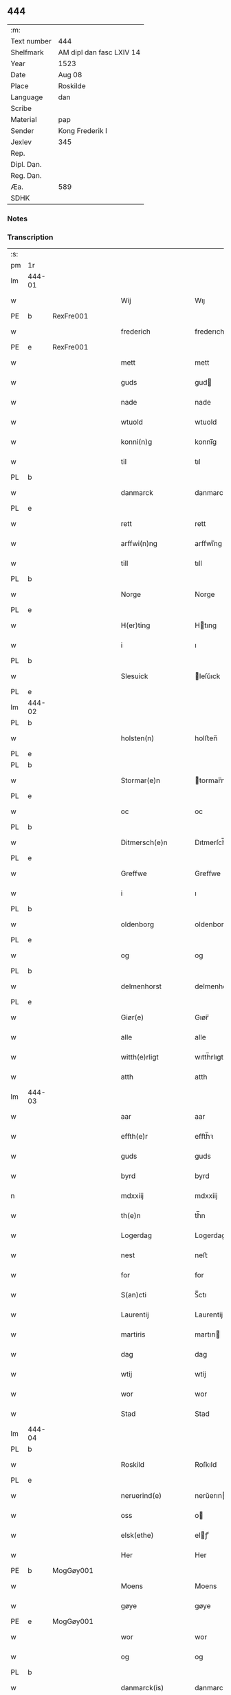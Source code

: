 ** 444
| :m:         |                          |
| Text number | 444                      |
| Shelfmark   | AM dipl dan fasc LXIV 14 |
| Year        | 1523                     |
| Date        | Aug 08                   |
| Place       | Roskilde                 |
| Language    | dan                      |
| Scribe      |                          |
| Material    | pap                      |
| Sender      | Kong Frederik I          |
| Jexlev      | 345                      |
| Rep.        |                          |
| Dipl. Dan.  |                          |
| Reg. Dan.   |                          |
| Æa.         | 589                      |
| SDHK        |                          |

*** Notes


*** Transcription
| :s: |        |   |   |   |   |                    |                 |       |   |   |                    |     |   |   |   |               |
| pm  | 1r     |   |   |   |   |                    |                 |       |   |   |                    |     |   |   |   |               |
| lm  | 444-01 |   |   |   |   |                    |                 |       |   |   |                    |     |   |   |   |               |
| w   |        |   |   |   |   | Wij                | Wıȷ             |       |   |   |                    | dan |   |   |   |        444-01 |
| PE  | b      | RexFre001  |   |   |   |                    |                 |       |   |   |                    |     |   |   |   |               |
| w   |        |   |   |   |   | frederich          | frederıch       |       |   |   |                    | dan |   |   |   |        444-01 |
| PE  | e      | RexFre001  |   |   |   |                    |                 |       |   |   |                    |     |   |   |   |               |
| w   |        |   |   |   |   | mett               | mett            |       |   |   |                    | dan |   |   |   |        444-01 |
| w   |        |   |   |   |   | guds               | gud            |       |   |   |                    | dan |   |   |   |        444-01 |
| w   |        |   |   |   |   | nade               | nade            |       |   |   |                    | dan |   |   |   |        444-01 |
| w   |        |   |   |   |   | wtuold             | wtuold          |       |   |   |                    | dan |   |   |   |        444-01 |
| w   |        |   |   |   |   | konni(n)g          | konnı̅g          |       |   |   |                    | dan |   |   |   |        444-01 |
| w   |        |   |   |   |   | til                | tıl             |       |   |   |                    | dan |   |   |   |        444-01 |
| PL  | b      |   |   |   |   |                    |                 |       |   |   |                    |     |   |   |   |               |
| w   |        |   |   |   |   | danmarck           | danmarck        |       |   |   |                    | dan |   |   |   |        444-01 |
| PL  | e      |   |   |   |   |                    |                 |       |   |   |                    |     |   |   |   |               |
| w   |        |   |   |   |   | rett               | rett            |       |   |   |                    | dan |   |   |   |        444-01 |
| w   |        |   |   |   |   | arffwi(n)ng        | arffwı̅ng        |       |   |   |                    | dan |   |   |   |        444-01 |
| w   |        |   |   |   |   | till               | tıll            |       |   |   |                    | dan |   |   |   |        444-01 |
| PL  | b      |   |   |   |   |                    |                 |       |   |   |                    |     |   |   |   |               |
| w   |        |   |   |   |   | Norge              | Norge           |       |   |   |                    | dan |   |   |   |        444-01 |
| PL  | e      |   |   |   |   |                    |                 |       |   |   |                    |     |   |   |   |               |
| w   |        |   |   |   |   | H(er)ting          | Htıng          |       |   |   |                    | dan |   |   |   |        444-01 |
| w   |        |   |   |   |   | i                  | ı               |       |   |   |                    | dan |   |   |   |        444-01 |
| PL  | b      |   |   |   |   |                    |                 |       |   |   |                    |     |   |   |   |               |
| w   |        |   |   |   |   | Slesuick           | leſŭıck        |       |   |   |                    | dan |   |   |   |        444-01 |
| PL  | e      |   |   |   |   |                    |                 |       |   |   |                    |     |   |   |   |               |
| lm  | 444-02 |   |   |   |   |                    |                 |       |   |   |                    |     |   |   |   |               |
| PL  | b      |   |   |   |   |                    |                 |       |   |   |                    |     |   |   |   |               |
| w   |        |   |   |   |   | holsten(n)         | holﬅen̅          |       |   |   |                    | dan |   |   |   |        444-02 |
| PL  | e      |   |   |   |   |                    |                 |       |   |   |                    |     |   |   |   |               |
| PL  | b      |   |   |   |   |                    |                 |       |   |   |                    |     |   |   |   |               |
| w   |        |   |   |   |   | Stormar(e)n        | tormar̅n        |       |   |   |                    | dan |   |   |   |        444-02 |
| PL  | e      |   |   |   |   |                    |                 |       |   |   |                    |     |   |   |   |               |
| w   |        |   |   |   |   | oc                 | oc              |       |   |   |                    | dan |   |   |   |        444-02 |
| PL  | b      |   |   |   |   |                    |                 |       |   |   |                    |     |   |   |   |               |
| w   |        |   |   |   |   | Ditmersch(e)n      | Dıtmerſch̅n      |       |   |   |                    | dan |   |   |   |        444-02 |
| PL  | e      |   |   |   |   |                    |                 |       |   |   |                    |     |   |   |   |               |
| w   |        |   |   |   |   | Greffwe            | Greﬀwe          |       |   |   |                    | dan |   |   |   |        444-02 |
| w   |        |   |   |   |   | i                  | ı               |       |   |   |                    | dan |   |   |   |        444-02 |
| PL  | b      |   |   |   |   |                    |                 |       |   |   |                    |     |   |   |   |               |
| w   |        |   |   |   |   | oldenborg          | oldenborg       |       |   |   |                    | dan |   |   |   |        444-02 |
| PL  | e      |   |   |   |   |                    |                 |       |   |   |                    |     |   |   |   |               |
| w   |        |   |   |   |   | og                 | og              |       |   |   |                    | dan |   |   |   |        444-02 |
| PL  | b      |   |   |   |   |                    |                 |       |   |   |                    |     |   |   |   |               |
| w   |        |   |   |   |   | delmenhorst        | delmenhorﬅ      |       |   |   |                    | dan |   |   |   |        444-02 |
| PL  | e      |   |   |   |   |                    |                 |       |   |   |                    |     |   |   |   |               |
| w   |        |   |   |   |   | Giør(e)            | Gıør̅            |       |   |   |                    | dan |   |   |   |        444-02 |
| w   |        |   |   |   |   | alle               | alle            |       |   |   |                    | dan |   |   |   |        444-02 |
| w   |        |   |   |   |   | witth(e)rligt      | wıtth̅rlıgt      |       |   |   |                    | dan |   |   |   |        444-02 |
| w   |        |   |   |   |   | atth               | atth            |       |   |   |                    | dan |   |   |   |        444-02 |
| lm  | 444-03 |   |   |   |   |                    |                 |       |   |   |                    |     |   |   |   |               |
| w   |        |   |   |   |   | aar                | aar             |       |   |   |                    | dan |   |   |   |        444-03 |
| w   |        |   |   |   |   | effth(e)r          | eﬀth̅ꝛ           |       |   |   |                    | dan |   |   |   |        444-03 |
| w   |        |   |   |   |   | guds               | guds            |       |   |   |                    | dan |   |   |   |        444-03 |
| w   |        |   |   |   |   | byrd               | byrd            |       |   |   |                    | dan |   |   |   |        444-03 |
| n   |        |   |   |   |   | mdxxiij            | mdxxiij         |       |   |   |                    | dan |   |   |   |        444-03 |
| w   |        |   |   |   |   | th(e)n             | th̅n             |       |   |   |                    | dan |   |   |   |        444-03 |
| w   |        |   |   |   |   | Logerdag           | Logerdag        |       |   |   |                    | dan |   |   |   |        444-03 |
| w   |        |   |   |   |   | nest               | neﬅ             |       |   |   |                    | dan |   |   |   |        444-03 |
| w   |        |   |   |   |   | for                | for             |       |   |   |                    | dan |   |   |   |        444-03 |
| w   |        |   |   |   |   | S(an)cti           | S̅ctı            |       |   |   |                    | lat |   |   |   |        444-03 |
| w   |        |   |   |   |   | Laurentij          | Laurentij       |       |   |   |                    | lat |   |   |   |        444-03 |
| w   |        |   |   |   |   | martiris           | martırı        |       |   |   |                    | lat |   |   |   |        444-03 |
| w   |        |   |   |   |   | dag                | dag             |       |   |   |                    | dan |   |   |   |        444-03 |
| w   |        |   |   |   |   | wtij               | wtij            |       |   |   |                    | dan |   |   |   |        444-03 |
| w   |        |   |   |   |   | wor                | wor             |       |   |   |                    | dan |   |   |   |        444-03 |
| w   |        |   |   |   |   | Stad               | Stad            |       |   |   |                    | dan |   |   |   |        444-03 |
| lm  | 444-04 |   |   |   |   |                    |                 |       |   |   |                    |     |   |   |   |               |
| PL  | b      |   |   |   |   |                    |                 |       |   |   |                    |     |   |   |   |               |
| w   |        |   |   |   |   | Roskild            | Roſkıld         |       |   |   |                    | dan |   |   |   |        444-04 |
| PL  | e      |   |   |   |   |                    |                 |       |   |   |                    |     |   |   |   |               |
| w   |        |   |   |   |   | neruerind(e)       | nerŭerın       |       |   |   |                    | dan |   |   |   |        444-04 |
| w   |        |   |   |   |   | oss                | o              |       |   |   |                    | dan |   |   |   |        444-04 |
| w   |        |   |   |   |   | elsk(ethe)         | elꝭͤ            |       |   |   |                    | dan |   |   |   |        444-04 |
| w   |        |   |   |   |   | Her                | Her             |       |   |   |                    | dan |   |   |   |        444-04 |
| PE  | b      | MogGøy001  |   |   |   |                    |                 |       |   |   |                    |     |   |   |   |               |
| w   |        |   |   |   |   | Moens              | Moens           |       |   |   |                    | dan |   |   |   |        444-04 |
| w   |        |   |   |   |   | gøye               | gøye            |       |   |   |                    | dan |   |   |   |        444-04 |
| PE  | e      | MogGøy001  |   |   |   |                    |                 |       |   |   |                    |     |   |   |   |               |
| w   |        |   |   |   |   | wor                | wor             |       |   |   |                    | dan |   |   |   |        444-04 |
| w   |        |   |   |   |   | og                 | og              |       |   |   |                    | dan |   |   |   |        444-04 |
| PL  | b      |   |   |   |   |                    |                 |       |   |   |                    |     |   |   |   |               |
| w   |        |   |   |   |   | danmarck(is)       | danmarckꝭ       |       |   |   |                    | dan |   |   |   |        444-04 |
| PL  | e      |   |   |   |   |                    |                 |       |   |   |                    |     |   |   |   |               |
| w   |        |   |   |   |   | Riig(is)           | Rııgꝭ           |       |   |   |                    | dan |   |   |   |        444-04 |
| w   |        |   |   |   |   | hoffmesth(e)r      | hoﬀmeﬅh̅ꝛ        |       |   |   |                    | dan |   |   |   |        444-04 |
| w   |        |   |   |   |   | Her                | Her             |       |   |   |                    | dan |   |   |   |        444-04 |
| PE  | b      | HenKru001  |   |   |   |                    |                 |       |   |   |                    |     |   |   |   |               |
| w   |        |   |   |   |   | hen¦rich           | hen¦rıch        |       |   |   |                    | dan |   |   |   | 444-04—444-05 |
| w   |        |   |   |   |   | krvmedicke         | krvmedıcke      |       |   |   |                    | dan |   |   |   |        444-05 |
| PE  | e      | HenKru001  |   |   |   |                    |                 |       |   |   |                    |     |   |   |   |               |
| w   |        |   |   |   |   | ridder(e)          | ridder̅          |       |   |   |                    | dan |   |   |   |        444-05 |
| w   |        |   |   |   |   | oc                 | oc              |       |   |   |                    | dan |   |   |   |        444-05 |
| PE  | b      | OluMel001  |   |   |   |                    |                 |       |   |   |                    |     |   |   |   |               |
| w   |        |   |   |   |   | oluff              | oluﬀ            |       |   |   |                    | dan |   |   |   |        444-05 |
| w   |        |   |   |   |   | mels(øn)           | mel            |       |   |   |                    | dan |   |   |   |        444-05 |
| PE  | e      | OluMel001  |   |   |   |                    |                 |       |   |   |                    |     |   |   |   |               |
| w   |        |   |   |   |   | wor(e)             | wor̅             |       |   |   |                    | dan |   |   |   |        444-05 |
| w   |        |   |   |   |   | mend               | mend            |       |   |   |                    | dan |   |   |   |        444-05 |
| w   |        |   |   |   |   | oc                 | oc              |       |   |   |                    | dan |   |   |   |        444-05 |
| w   |        |   |   |   |   | Raad               | Raad            |       |   |   |                    | dan |   |   |   |        444-05 |
| w   |        |   |   |   |   | wor                | wor             |       |   |   |                    | dan |   |   |   |        444-05 |
| w   |        |   |   |   |   | skickett           | ſkıckett        |       |   |   |                    | dan |   |   |   |        444-05 |
| w   |        |   |   |   |   | oss                | o              |       |   |   |                    | dan |   |   |   |        444-05 |
| w   |        |   |   |   |   | elsk(ethe)         | elꝭͤ            |       |   |   |                    | dan |   |   |   |        444-05 |
| PE  | b      | TønTøn001  |   |   |   |                    |                 |       |   |   |                    |     |   |   |   |               |
| w   |        |   |   |   |   | Tønne              | Tønne           |       |   |   |                    | dan |   |   |   |        444-05 |
| w   |        |   |   |   |   | tønss(øn)          | tønſ           |       |   |   |                    | dan |   |   |   |        444-05 |
| PE  | e      | TønTøn001  |   |   |   |                    |                 |       |   |   |                    |     |   |   |   |               |
| lm  | 444-06 |   |   |   |   |                    |                 |       |   |   |                    |     |   |   |   |               |
| w   |        |   |   |   |   | wor                | wor             |       |   |   |                    | dan |   |   |   |        444-06 |
| w   |        |   |   |   |   | mand               | mand            |       |   |   |                    | dan |   |   |   |        444-06 |
| w   |        |   |   |   |   | oc                 | oc              |       |   |   |                    | dan |   |   |   |        444-06 |
| w   |        |   |   |   |   | tiener             | tıener          |       |   |   |                    | dan |   |   |   |        444-06 |
| w   |        |   |   |   |   | paa                | paa             |       |   |   |                    | dan |   |   |   |        444-06 |
| w   |        |   |   |   |   | th(e)n             | th̅n             |       |   |   |                    | dan |   |   |   |        444-06 |
| w   |        |   |   |   |   | ene                | ene             |       |   |   |                    | dan |   |   |   |        444-06 |
| w   |        |   |   |   |   | oc                 | oc              |       |   |   |                    | dan |   |   |   |        444-06 |
| w   |        |   |   |   |   | haffde             | haﬀde           |       |   |   |                    | dan |   |   |   |        444-06 |
| w   |        |   |   |   |   | i                  | ı               |       |   |   |                    | dan |   |   |   |        444-06 |
| w   |        |   |   |   |   | retthe             | retthe          |       |   |   |                    | dan |   |   |   |        444-06 |
| w   |        |   |   |   |   | steffnd            | ſteffnd         |       |   |   |                    | dan |   |   |   |        444-06 |
| PE  | b      | HanOls003  |   |   |   |                    |                 |       |   |   |                    |     |   |   |   |               |
| w   |        |   |   |   |   | Hans               | Han            |       |   |   |                    | dan |   |   |   |        444-06 |
| w   |        |   |   |   |   | ols(øn)            | ol             |       |   |   |                    | dan |   |   |   |        444-06 |
| PE  | e      | HanOls003  |   |   |   |                    |                 |       |   |   |                    |     |   |   |   |               |
| w   |        |   |   |   |   | wor                | wor             |       |   |   |                    | dan |   |   |   |        444-06 |
| w   |        |   |   |   |   | oc                 | oc              |       |   |   |                    | dan |   |   |   |        444-06 |
| w   |        |   |   |   |   | kronens            | kronen         |       |   |   |                    | dan |   |   |   |        444-06 |
| w   |        |   |   |   |   | bvnde              | bvnde           |       |   |   |                    | dan |   |   |   |        444-06 |
| lm  | 444-07 |   |   |   |   |                    |                 |       |   |   |                    |     |   |   |   |               |
| w   |        |   |   |   |   | i                  | i               |       |   |   |                    | dan |   |   |   |        444-07 |
| w   |        |   |   |   |   | lyndhe             | lyndhe          |       |   |   |                    | dan |   |   |   |        444-07 |
| w   |        |   |   |   |   | paa                | paa             |       |   |   |                    | dan |   |   |   |        444-07 |
| w   |        |   |   |   |   | then(n)            | then̅            |       |   |   |                    | dan |   |   |   |        444-07 |
| w   |        |   |   |   |   | andh(e)n           | andh̅n           |       |   |   |                    | dan |   |   |   |        444-07 |
| w   |        |   |   |   |   | sidhe              | ſıdhe           |       |   |   |                    | dan |   |   |   |        444-07 |
| w   |        |   |   |   |   | for                | for             |       |   |   |                    | dan |   |   |   |        444-07 |
| w   |        |   |   |   |   | et                 | et              |       |   |   |                    | dan |   |   |   |        444-07 |
| w   |        |   |   |   |   | ⸠stycke⸡           | ⸠ſtycke⸡        |       |   |   |                    | dan |   |   |   |        444-07 |
| w   |        |   |   |   |   | ⸌fierding⸍         | ⸌fıerding⸍      |       |   |   |                    | dan |   |   |   |        444-07 |
| w   |        |   |   |   |   | iord               | ıord            |       |   |   |                    | dan |   |   |   |        444-07 |
| w   |        |   |   |   |   | paa                | paa             |       |   |   |                    | dan |   |   |   |        444-07 |
| w   |        |   |   |   |   | lynde              | lynde           |       |   |   |                    | dan |   |   |   |        444-07 |
| w   |        |   |   |   |   | marck              | marck           |       |   |   |                    | dan |   |   |   |        444-07 |
| w   |        |   |   |   |   | som                | ſo             |       |   |   |                    | dan |   |   |   |        444-07 |
| w   |        |   |   |   |   | for(nefnde)        | forᷠͤ             |       |   |   |                    | dan |   |   |   |        444-07 |
| PE  | b      | HanOls003  |   |   |   |                    |                 |       |   |   |                    |     |   |   |   |               |
| w   |        |   |   |   |   | hans               | hans            |       |   |   |                    | dan |   |   |   |        444-07 |
| w   |        |   |   |   |   | ols(øn)            | ol             |       |   |   |                    | dan |   |   |   |        444-07 |
| PE  | e      | HanOls003  |   |   |   |                    |                 |       |   |   |                    |     |   |   |   |               |
| w   |        |   |   |   |   | sagde              | ſagde           |       |   |   |                    | dan |   |   |   |        444-07 |
| w   |        |   |   |   |   | at                 | at              |       |   |   |                    | dan |   |   |   |        444-07 |
| lm  | 444-08 |   |   |   |   |                    |                 |       |   |   |                    |     |   |   |   |               |
| w   |        |   |   |   |   | neffni(n)ghe       | neffnı̅ghe       |       |   |   |                    | dan |   |   |   |        444-08 |
| w   |        |   |   |   |   | i                  | ı               |       |   |   |                    | dan |   |   |   |        444-08 |
| PL  | b      |   |   |   |   |                    |                 |       |   |   |                    |     |   |   |   |               |
| w   |        |   |   |   |   | faxe               | faxe            |       |   |   |                    | dan |   |   |   |        444-08 |
| w   |        |   |   |   |   | h(er)ret           | hret           |       |   |   |                    | dan |   |   |   |        444-08 |
| PL  | e      |   |   |   |   |                    |                 |       |   |   |                    |     |   |   |   |               |
| w   |        |   |   |   |   | haffde             | haﬀde           |       |   |   |                    | dan |   |   |   |        444-08 |
| w   |        |   |   |   |   | hanno(m)           | hanno̅           |       |   |   |                    | dan |   |   |   |        444-08 |
| w   |        |   |   |   |   | tiilfvndet         | tıılfvndet      |       |   |   |                    | dan |   |   |   |        444-08 |
| w   |        |   |   |   |   | haffde             | haﬀde           |       |   |   |                    | dan |   |   |   |        444-08 |
| w   |        |   |   |   |   | for                | for             |       |   |   |                    | dan |   |   |   |        444-08 |
| w   |        |   |   |   |   | th(e)n             | th̅n             |       |   |   |                    | dan |   |   |   |        444-08 |
| w   |        |   |   |   |   | brøst              | brøﬅ            |       |   |   |                    | dan |   |   |   |        444-08 |
| w   |        |   |   |   |   | hand               | hand            |       |   |   |                    | dan |   |   |   |        444-08 |
| w   |        |   |   |   |   | sagde              | ſagde           |       |   |   |                    | dan |   |   |   |        444-08 |
| w   |        |   |   |   |   | seg                | ſeg             |       |   |   |                    | dan |   |   |   |        444-08 |
| w   |        |   |   |   |   | att                | att             |       |   |   |                    | dan |   |   |   |        444-08 |
| w   |        |   |   |   |   | haffue             | haffŭe          |       |   |   |                    | dan |   |   |   |        444-08 |
| lm  | 444-09 |   |   |   |   |                    |                 |       |   |   |                    |     |   |   |   |               |
| w   |        |   |   |   |   | i                  | ı               |       |   |   |                    | dan |   |   |   |        444-09 |
| w   |        |   |   |   |   | sit                | ſıt             |       |   |   |                    | dan |   |   |   |        444-09 |
| w   |        |   |   |   |   | rett               | rett            |       |   |   |                    | dan |   |   |   |        444-09 |
| w   |        |   |   |   |   | mollss             | moll           |       |   |   |                    | dan |   |   |   |        444-09 |
| w   |        |   |   |   |   | iord               | ıord            |       |   |   |                    | dan |   |   |   |        444-09 |
| w   |        |   |   |   |   | paa                | paa             |       |   |   |                    | dan |   |   |   |        444-09 |
| w   |        |   |   |   |   | for(nefnde)        | forᷠͤ             |       |   |   |                    | dan |   |   |   |        444-09 |
| w   |        |   |   |   |   | linde              | linde           |       |   |   |                    | dan |   |   |   |        444-09 |
| w   |        |   |   |   |   | marck              | marck           |       |   |   |                    | dan |   |   |   |        444-09 |
| w   |        |   |   |   |   | som                | ſo             |       |   |   |                    | dan |   |   |   |        444-09 |
| w   |        |   |   |   |   | hand               | hand            |       |   |   |                    | dan |   |   |   |        444-09 |
| w   |        |   |   |   |   | for                | for             |       |   |   |                    | dan |   |   |   |        444-09 |
| w   |        |   |   |   |   | oss                | o              |       |   |   |                    | dan |   |   |   |        444-09 |
| w   |        |   |   |   |   | beuist             | beŭiﬅ           |       |   |   |                    | dan |   |   |   |        444-09 |
| w   |        |   |   |   |   | mett               | mett            |       |   |   |                    | dan |   |   |   |        444-09 |
| w   |        |   |   |   |   | et                 | et              |       |   |   |                    | dan |   |   |   |        444-09 |
| w   |        |   |   |   |   | opett              | opett           |       |   |   |                    | dan |   |   |   |        444-09 |
| w   |        |   |   |   |   | bezeglett          | bezeglett       |       |   |   |                    | dan |   |   |   |        444-09 |
| w   |        |   |   |   |   | ting(is)¦winne     | tingꝭ¦winne     |       |   |   |                    | dan |   |   |   | 444-09—444-10 |
| w   |        |   |   |   |   | aff                | aﬀ              |       |   |   |                    | dan |   |   |   |        444-10 |
| PL  | b      |   |   |   |   |                    |                 |       |   |   |                    |     |   |   |   |               |
| w   |        |   |   |   |   | faxe               | faxe            |       |   |   |                    | dan |   |   |   |        444-10 |
| PL  | e      |   |   |   |   |                    |                 |       |   |   |                    |     |   |   |   |               |
| w   |        |   |   |   |   | herr(is) ting      | herrꝭ ting      |       |   |   |                    | dan |   |   |   |        444-10 |
| w   |        |   |   |   |   | Th(e)r             | Th̅ꝛ             |       |   |   |                    | dan |   |   |   |        444-10 |
| w   |        |   |   |   |   | tiil               | tiil            |       |   |   |                    | dan |   |   |   |        444-10 |
| w   |        |   |   |   |   | swarede            | ſwarede         |       |   |   |                    | dan |   |   |   |        444-10 |
| w   |        |   |   |   |   | for(nefnde)        | forᷠͤ             |       |   |   |                    | dan |   |   |   |        444-10 |
| PE  | b      | TønTøn001  |   |   |   |                    |                 |       |   |   |                    |     |   |   |   |               |
| w   |        |   |   |   |   | Tonne              | Tonne           |       |   |   |                    | dan |   |   |   |        444-10 |
| PE  | e      | TønTøn001  |   |   |   |                    |                 |       |   |   |                    |     |   |   |   |               |
| w   |        |   |   |   |   | sagde              | ſagde           |       |   |   |                    | dan |   |   |   |        444-10 |
| w   |        |   |   |   |   | oc                 | oc              |       |   |   |                    | dan |   |   |   |        444-10 |
| w   |        |   |   |   |   | bevisthe           | bevıﬅhe         |       |   |   |                    | dan |   |   |   |        444-10 |
| w   |        |   |   |   |   | met                | met             |       |   |   |                    | dan |   |   |   |        444-10 |
| w   |        |   |   |   |   | leffuend(e)        | leﬀuen         |       |   |   |                    | dan |   |   |   |        444-10 |
| lm  | 444-11 |   |   |   |   |                    |                 |       |   |   |                    |     |   |   |   |               |
| w   |        |   |   |   |   | mantz              | mantz           |       |   |   |                    | dan |   |   |   |        444-11 |
| w   |        |   |   |   |   | røst               | røﬅ             |       |   |   |                    | dan |   |   |   |        444-11 |
| w   |        |   |   |   |   | att                | att             |       |   |   |                    | dan |   |   |   |        444-11 |
| w   |        |   |   |   |   | sam(m)e            | ſam̅e            |       |   |   |                    | dan |   |   |   |        444-11 |
| w   |        |   |   |   |   | iord               | ıord            |       |   |   |                    | dan |   |   |   |        444-11 |
| w   |        |   |   |   |   | haffde             | haﬀde           |       |   |   |                    | dan |   |   |   |        444-11 |
| w   |        |   |   |   |   | wær(e)t            | wær̅t            |       |   |   |                    | dan |   |   |   |        444-11 |
| w   |        |   |   |   |   | tiill              | tııll           |       |   |   |                    | dan |   |   |   |        444-11 |
| w   |        |   |   |   |   | Sancte             | Sancte          |       |   |   |                    | dan |   |   |   |        444-11 |
| w   |        |   |   |   |   | klar(e)            | klar̅            |       |   |   |                    | dan |   |   |   |        444-11 |
| w   |        |   |   |   |   | klost(e)r          | kloﬅ̅ꝛ           |       |   |   |                    | dan |   |   |   |        444-11 |
| w   |        |   |   |   |   | i                  | ı               |       |   |   |                    | dan |   |   |   |        444-11 |
| PL  | b      |   |   |   |   |                    |                 |       |   |   |                    |     |   |   |   |               |
| w   |        |   |   |   |   | Roskild            | Roſkıld         |       |   |   |                    | dan |   |   |   |        444-11 |
| PL  | e      |   |   |   |   |                    |                 |       |   |   |                    |     |   |   |   |               |
| w   |        |   |   |   |   | !wilsket¡          | !wilſket¡       |       |   |   |                    | dan |   |   |   |        444-11 |
| w   |        |   |   |   |   | oc                 | oc              |       |   |   |                    | dan |   |   |   |        444-11 |
| w   |        |   |   |   |   | wkerd              | wkerd           |       |   |   |                    | dan |   |   |   |        444-11 |
| lm  | 444-12 |   |   |   |   |                    |                 |       |   |   |                    |     |   |   |   |               |
| w   |        |   |   |   |   | saa                | ſaa             |       |   |   |                    | dan |   |   |   |        444-12 |
| w   |        |   |   |   |   | lenghe             | lenghe          |       |   |   |                    | dan |   |   |   |        444-12 |
| w   |        |   |   |   |   | noger              | noger           |       |   |   |                    | dan |   |   |   |        444-12 |
| w   |        |   |   |   |   | man(n)d            | man̅d            |       |   |   |                    | dan |   |   |   |        444-12 |
| w   |        |   |   |   |   | lengst             | lengﬅ           |       |   |   |                    | dan |   |   |   |        444-12 |
| w   |        |   |   |   |   | mynd(e)            | myn            |       |   |   |                    | dan |   |   |   |        444-12 |
| w   |        |   |   |   |   | kunde              | kŭnde           |       |   |   |                    | dan |   |   |   |        444-12 |
| w   |        |   |   |   |   | oc                 | oc              |       |   |   |                    | dan |   |   |   |        444-12 |
| w   |        |   |   |   |   | forst              | forﬅ            |       |   |   |                    | dan |   |   |   |        444-12 |
| w   |        |   |   |   |   | for(e)             | for̅             |       |   |   |                    | dan |   |   |   |        444-12 |
| w   |        |   |   |   |   | oss                | o              |       |   |   |                    | dan |   |   |   |        444-12 |
| w   |        |   |   |   |   | i                  | ı               |       |   |   |                    | dan |   |   |   |        444-12 |
| w   |        |   |   |   |   | rette              | rette           |       |   |   |                    | dan |   |   |   |        444-12 |
| w   |        |   |   |   |   | lagdhe             | lagdhe          |       |   |   |                    | dan |   |   |   |        444-12 |
| w   |        |   |   |   |   | ett                | ett             |       |   |   |                    | dan |   |   |   |        444-12 |
| w   |        |   |   |   |   | offuett            | oﬀŭett          |       |   |   |                    | dan |   |   |   |        444-12 |
| w   |        |   |   |   |   | ⸠be⸠               | ⸠be⸠            |       |   |   |                    | dan |   |   |   |        444-12 |
| lm  | 444-13 |   |   |   |   |                    |                 |       |   |   |                    |     |   |   |   |               |
| w   |        |   |   |   |   | bezeglet           | bezeglet        |       |   |   |                    | dan |   |   |   |        444-13 |
| w   |        |   |   |   |   | pergmantzbreff     | pergmantzbreﬀ   |       |   |   |                    | dan |   |   |   |        444-13 |
| w   |        |   |   |   |   | lyde(n)d(e)        | lyde̅           |       |   |   |                    | dan |   |   |   |        444-13 |
| w   |        |   |   |   |   | at                 | at              |       |   |   |                    | dan |   |   |   |        444-13 |
| w   |        |   |   |   |   | en                 | e              |       |   |   |                    | dan |   |   |   |        444-13 |
| w   |        |   |   |   |   | riddermantzman(n)d | riddermantzman̅d |       |   |   |                    | dan |   |   |   |        444-13 |
| w   |        |   |   |   |   | hed                | hed             |       |   |   |                    | dan |   |   |   |        444-13 |
| PE  | b      | PedOlu001  |   |   |   |                    |                 |       |   |   |                    |     |   |   |   |               |
| w   |        |   |   |   |   | Per                | Per             |       |   |   |                    | dan |   |   |   |        444-13 |
| w   |        |   |   |   |   | ols(øn)            | ol             |       |   |   |                    | dan |   |   |   |        444-13 |
| PE  | e      | PedOlu001  |   |   |   |                    |                 |       |   |   |                    |     |   |   |   |               |
| w   |        |   |   |   |   | i                  | ı               |       |   |   |                    | dan |   |   |   |        444-13 |
| PL  | b      |   |   |   |   |                    |                 |       |   |   |                    |     |   |   |   |               |
| w   |        |   |   |   |   | kalriis gord       | kalrii gord    |       |   |   |                    | dan |   |   |   |        444-13 |
| PL  | e      |   |   |   |   |                    |                 |       |   |   |                    |     |   |   |   |               |
| w   |        |   |   |   |   | haffde             | haﬀde           |       |   |   |                    | dan |   |   |   |        444-13 |
| lm  | 444-14 |   |   |   |   |                    |                 |       |   |   |                    |     |   |   |   |               |
| w   |        |   |   |   |   | giffuett           | giﬀuett         |       |   |   |                    | dan |   |   |   |        444-14 |
| w   |        |   |   |   |   | sam(m)e            | sam̅e            |       |   |   |                    | dan |   |   |   |        444-14 |
| w   |        |   |   |   |   | ⸠stycke⸡           | ⸠ﬅycke⸡         |       |   |   |                    | dan |   |   |   |        444-14 |
| w   |        |   |   |   |   | ⸌fierding⸍         | ⸌fıerding⸍      |       |   |   |                    | dan |   |   |   |        444-14 |
| w   |        |   |   |   |   | iord               | ıord            |       |   |   |                    | dan |   |   |   |        444-14 |
| w   |        |   |   |   |   | tiill              | tııll           |       |   |   |                    | dan |   |   |   |        444-14 |
| w   |        |   |   |   |   | for(nefnde)        | forᷠͤ             |       |   |   |                    | dan |   |   |   |        444-14 |
| w   |        |   |   |   |   | S(an)cte           | S̅cte            |       |   |   |                    | dan |   |   |   |        444-14 |
| w   |        |   |   |   |   | klar(e)            | klar̅            |       |   |   |                    | dan |   |   |   |        444-14 |
| w   |        |   |   |   |   | kloster            | kloﬅer          |       |   |   |                    | dan |   |   |   |        444-14 |
| w   |        |   |   |   |   | i                  | ı               |       |   |   |                    | dan |   |   |   |        444-14 |
| w   |        |   |   |   |   | Roskild            | Roıld          |       |   |   |                    | dan |   |   |   |        444-14 |
| w   |        |   |   |   |   | for                | for             |       |   |   |                    | dan |   |   |   |        444-14 |
| w   |        |   |   |   |   | sine               | ſıne            |       |   |   |                    | dan |   |   |   |        444-14 |
| w   |        |   |   |   |   | oc                 | oc              |       |   |   |                    | dan |   |   |   |        444-14 |
| w   |        |   |   |   |   | sine               | ſıne            |       |   |   |                    | dan |   |   |   |        444-14 |
| w   |        |   |   |   |   | forelders          | forelder       |       |   |   |                    | dan |   |   |   |        444-14 |
| w   |        |   |   |   |   | sielle             | ſielle          |       |   |   |                    | dan |   |   |   |        444-14 |
| w   |        |   |   |   |   | Oc                 | Oc              |       |   |   |                    | dan |   |   |   |        444-14 |
| w   |        |   |   |   |   | berette            | beꝛette         |       |   |   |                    | dan |   |   |   |        444-14 |
| lm  | 444-15 |   |   |   |   |                    |                 |       |   |   |                    |     |   |   |   |               |
| w   |        |   |   |   |   | for(nefnde)        | forᷠͤ             |       |   |   |                    | dan |   |   |   |        444-15 |
| PE  | b      | TønTøn001  |   |   |   |                    |                 |       |   |   |                    |     |   |   |   |               |
| w   |        |   |   |   |   | Tønne              | Tønne           |       |   |   |                    | dan |   |   |   |        444-15 |
| w   |        |   |   |   |   | Tønness(øn)        | Tønneſ         |       |   |   |                    | dan |   |   |   |        444-15 |
| PE  | e      | TønTøn001  |   |   |   |                    |                 |       |   |   |                    |     |   |   |   |               |
| w   |        |   |   |   |   | ad                 | ad              |       |   |   |                    | dan |   |   |   |        444-15 |
| w   |        |   |   |   |   | sa(m)me            | ſa̅me            |       |   |   |                    | dan |   |   |   |        444-15 |
| w   |        |   |   |   |   | neffninge          | neﬀninge        |       |   |   |                    | dan |   |   |   |        444-15 |
| w   |        |   |   |   |   | haffde             | haﬀde           |       |   |   |                    | dan |   |   |   |        444-15 |
| w   |        |   |   |   |   | fvnnet             | fvnnet          |       |   |   |                    | dan |   |   |   |        444-15 |
| w   |        |   |   |   |   | for(nefnde)        | forᷠͤ             |       |   |   |                    | dan |   |   |   |        444-15 |
| w   |        |   |   |   |   | iord               | ıord            |       |   |   |                    | dan |   |   |   |        444-15 |
| w   |        |   |   |   |   | tiill              | tiill           |       |   |   |                    | dan |   |   |   |        444-15 |
| PE  | b      | HanOls003  |   |   |   |                    |                 |       |   |   |                    |     |   |   |   |               |
| w   |        |   |   |   |   | hans               | hans            |       |   |   |                    | dan |   |   |   |        444-15 |
| w   |        |   |   |   |   | olsens             | olſens          |       |   |   |                    | dan |   |   |   |        444-15 |
| PE  | e      | HanOls003  |   |   |   |                    |                 |       |   |   |                    |     |   |   |   |               |
| w   |        |   |   |   |   | gord               | gord            |       |   |   |                    | dan |   |   |   |        444-15 |
| w   |        |   |   |   |   | for                | for             |       |   |   |                    | dan |   |   |   |        444-15 |
| w   |        |   |   |   |   | hog¦borne          | hog¦borne       |       |   |   |                    | dan |   |   |   | 444-15—444-16 |
| w   |        |   |   |   |   | fyrst(is)          | fyrﬅꝭ           |       |   |   |                    | dan |   |   |   |        444-16 |
| w   |        |   |   |   |   | konni(n)g          | konnı̅g          |       |   |   |                    | dan |   |   |   |        444-16 |
| PE  | b      | RexChr001  |   |   |   |                    |                 |       |   |   |                    |     |   |   |   |               |
| w   |        |   |   |   |   | Chriistierns       | Chrııﬅıern     |       |   |   |                    | dan |   |   |   |        444-16 |
| PE  | e      | RexChr001  |   |   |   |                    |                 |       |   |   |                    |     |   |   |   |               |
| w   |        |   |   |   |   | friicth            | friicth         |       |   |   |                    | dan |   |   |   |        444-16 |
| w   |        |   |   |   |   | oc                 | oc              |       |   |   |                    | dan |   |   |   |        444-16 |
| w   |        |   |   |   |   | far(e)             | far̅             |       |   |   |                    | dan |   |   |   |        444-16 |
| w   |        |   |   |   |   | skyld              | ſkyld           |       |   |   |                    | dan |   |   |   |        444-16 |
| w   |        |   |   |   |   | som                | ſo             |       |   |   |                    | dan |   |   |   |        444-16 |
| w   |        |   |   |   |   | samme              | ſamme           |       |   |   |                    | dan |   |   |   |        444-16 |
| w   |        |   |   |   |   | neffnige           | neffnige        |       |   |   |                    | dan |   |   |   |        444-16 |
| w   |        |   |   |   |   | sa(m)me            | ſa̅me            |       |   |   |                    | dan |   |   |   |        444-16 |
| w   |        |   |   |   |   | tiid               | tiid            |       |   |   |                    | dan |   |   |   |        444-16 |
| w   |        |   |   |   |   | for                | for             |       |   |   |                    | dan |   |   |   |        444-16 |
| w   |        |   |   |   |   | oss                | o              |       |   |   |                    | dan |   |   |   |        444-16 |
| w   |        |   |   |   |   | tiill              | tııll           |       |   |   |                    | dan |   |   |   |        444-16 |
| lm  | 444-17 |   |   |   |   |                    |                 |       |   |   |                    |     |   |   |   |               |
| w   |        |   |   |   |   | stode              | ﬅode            |       |   |   |                    | dan |   |   |   |        444-17 |
| w   |        |   |   |   |   | (et) c(etera)      | ⁊cᷓ              |       |   |   |                    | lat |   |   |   |        444-17 |
| w   |        |   |   |   |   | Mett               | Mett            |       |   |   |                    | dan |   |   |   |        444-17 |
| w   |        |   |   |   |   | fler(e)            | fler̅            |       |   |   |                    | dan |   |   |   |        444-17 |
| w   |        |   |   |   |   | ord                | ord             |       |   |   |                    | dan |   |   |   |        444-17 |
| w   |        |   |   |   |   | som                | ſo             |       |   |   |                    | dan |   |   |   |        444-17 |
| w   |        |   |   |   |   | th(e)r             | th̅ꝛ             |       |   |   |                    | dan |   |   |   |        444-17 |
| w   |        |   |   |   |   | om                 | o              |       |   |   |                    | dan |   |   |   |        444-17 |
| w   |        |   |   |   |   | paa                | paa             |       |   |   |                    | dan |   |   |   |        444-17 |
| w   |        |   |   |   |   | sam(m)e            | ſam̅e            |       |   |   |                    | dan |   |   |   |        444-17 |
| w   |        |   |   |   |   | tiid               | tııd            |       |   |   |                    | dan |   |   |   |        444-17 |
| w   |        |   |   |   |   | paa                | paa             |       |   |   |                    | dan |   |   |   |        444-17 |
| w   |        |   |   |   |   | bode               | bode            |       |   |   |                    | dan |   |   |   |        444-17 |
| w   |        |   |   |   |   | siidh(e)r          | ſiidh̅ꝛ          |       |   |   |                    | dan |   |   |   |        444-17 |
| w   |        |   |   |   |   | emellom            | emello         |       |   |   |                    | dan |   |   |   |        444-17 |
| w   |        |   |   |   |   | løbe               | løbe            |       |   |   |                    | dan |   |   |   |        444-17 |
| w   |        |   |   |   |   | Tha                | Tha             |       |   |   |                    | dan |   |   |   |        444-17 |
| w   |        |   |   |   |   | effth(e)r          | eﬀth̅ꝛ           |       |   |   |                    | dan |   |   |   |        444-17 |
| lm  | 444-18 |   |   |   |   |                    |                 |       |   |   |                    |     |   |   |   |               |
| w   |        |   |   |   |   | tiiltall           | tııltall        |       |   |   |                    | dan |   |   |   |        444-18 |
| w   |        |   |   |   |   | genswar            | genſwar         |       |   |   |                    | dan |   |   |   |        444-18 |
| w   |        |   |   |   |   | breffue            | breﬀŭe          |       |   |   |                    | dan |   |   |   |        444-18 |
| w   |        |   |   |   |   | beuiseni(n)g       | beuiſenı̅g       |       |   |   |                    | dan |   |   |   |        444-18 |
| w   |        |   |   |   |   | oc                 | oc              |       |   |   |                    | dan |   |   |   |        444-18 |
| w   |        |   |   |   |   | leffuende          | leffuende       |       |   |   |                    | dan |   |   |   |        444-18 |
| w   |        |   |   |   |   | mandz              | mandz           |       |   |   |                    | dan |   |   |   |        444-18 |
| w   |        |   |   |   |   | røst               | røﬅ             |       |   |   |                    | dan |   |   |   |        444-18 |
| w   |        |   |   |   |   | som                | ſo             |       |   |   |                    | dan |   |   |   |        444-18 |
| w   |        |   |   |   |   | tha                | tha             |       |   |   |                    | dan |   |   |   |        444-18 |
| w   |        |   |   |   |   | for                | for             |       |   |   |                    | dan |   |   |   |        444-18 |
| w   |        |   |   |   |   | tilstede           | tılﬅede         |       |   |   |                    | dan |   |   |   |        444-18 |
| w   |        |   |   |   |   | wor                | wor             |       |   |   |                    | dan |   |   |   |        444-18 |
| w   |        |   |   |   |   | Wortt              | Wortt           |       |   |   |                    | dan |   |   |   |        444-18 |
| w   |        |   |   |   |   | th(e)r             | th̅ꝛ             |       |   |   |                    | dan |   |   |   |        444-18 |
| lm  | 444-19 |   |   |   |   |                    |                 |       |   |   |                    |     |   |   |   |               |
| w   |        |   |   |   |   | saa                | ſaa             |       |   |   |                    | dan |   |   |   |        444-19 |
| w   |        |   |   |   |   | paa                | paa             |       |   |   |                    | dan |   |   |   |        444-19 |
| w   |        |   |   |   |   | sagt               | ſagt            |       |   |   |                    | dan |   |   |   |        444-19 |
| w   |        |   |   |   |   | for(e)             | for̅             |       |   |   |                    | dan |   |   |   |        444-19 |
| w   |        |   |   |   |   | rette              | rette           |       |   |   |                    | dan |   |   |   |        444-19 |
| w   |        |   |   |   |   | ad                 | ad              |       |   |   |                    | dan |   |   |   |        444-19 |
| w   |        |   |   |   |   | for(nefnde)        | forᷠͤ             |       |   |   |                    | dan |   |   |   |        444-19 |
| w   |        |   |   |   |   | iord               | ıord            |       |   |   |                    | dan |   |   |   |        444-19 |
| w   |        |   |   |   |   | skall              | ſkall           |       |   |   |                    | dan |   |   |   |        444-19 |
| w   |        |   |   |   |   | bliffue            | blıffue         |       |   |   |                    | dan |   |   |   |        444-19 |
| w   |        |   |   |   |   | tiill              | tııll           |       |   |   |                    | dan |   |   |   |        444-19 |
| w   |        |   |   |   |   | for(nefnde)        | forᷠͤ             |       |   |   |                    | dan |   |   |   |        444-19 |
| w   |        |   |   |   |   | S(an)cte           | S̅cte            |       |   |   |                    | dan |   |   |   |        444-19 |
| w   |        |   |   |   |   | klar(e)            | klar̅            |       |   |   |                    | dan |   |   |   |        444-19 |
| w   |        |   |   |   |   | closter            | cloﬅer          |       |   |   |                    | dan |   |   |   |        444-19 |
| w   |        |   |   |   |   | som                | ſo             |       |   |   |                    | dan |   |   |   |        444-19 |
| w   |        |   |   |   |   | hv(n)              | hv̅              |       |   |   |                    | dan |   |   |   |        444-19 |
| w   |        |   |   |   |   | aff                | aﬀ              |       |   |   |                    | dan |   |   |   |        444-19 |
| lm  | 444-20 |   |   |   |   |                    |                 |       |   |   |                    |     |   |   |   |               |
| w   |        |   |   |   |   | ariltztid          | arıltztıd       |       |   |   | lemma areld(s)tith | dan |   |   |   |        444-20 |
| w   |        |   |   |   |   | wærett             | wærett          |       |   |   |                    | dan |   |   |   |        444-20 |
| w   |        |   |   |   |   | haffuer            | haffuer         |       |   |   |                    | dan |   |   |   |        444-20 |
| w   |        |   |   |   |   | Oc                 | Oc              |       |   |   |                    | dan |   |   |   |        444-20 |
| w   |        |   |   |   |   | hues               | hue            |       |   |   |                    | dan |   |   |   |        444-20 |
| w   |        |   |   |   |   | brost              | broſt           |       |   |   |                    | dan |   |   |   |        444-20 |
| w   |        |   |   |   |   | for(nefnde)        | forᷠͤ             |       |   |   |                    | dan |   |   |   |        444-20 |
| w   |        |   |   |   |   | hans               | han            |       |   |   |                    | dan |   |   |   |        444-20 |
| w   |        |   |   |   |   | ols(øn)            | ol             |       |   |   |                    | dan |   |   |   |        444-20 |
| w   |        |   |   |   |   | haffuer            | haﬀuer          |       |   |   |                    | dan |   |   |   |        444-20 |
| w   |        |   |   |   |   | i                  | ı               |       |   |   |                    | dan |   |   |   |        444-20 |
| w   |        |   |   |   |   | sith               | ſıth            |       |   |   |                    | dan |   |   |   |        444-20 |
| w   |        |   |   |   |   | moll               | moll            |       |   |   |                    | dan |   |   |   |        444-20 |
| w   |        |   |   |   |   | skall              | ſkall           |       |   |   |                    | dan |   |   |   |        444-20 |
| w   |        |   |   |   |   | hand               | hand            |       |   |   |                    | dan |   |   |   |        444-20 |
| lm  | 444-21 |   |   |   |   |                    |                 |       |   |   |                    |     |   |   |   |               |
| w   |        |   |   |   |   | talle              | talle           |       |   |   |                    | dan |   |   |   |        444-21 |
| w   |        |   |   |   |   | alle               | alle            |       |   |   |                    | dan |   |   |   |        444-21 |
| w   |        |   |   |   |   | lotzer(m)er(e)     | lotzer̅er̅        |       |   |   |                    | dan |   |   |   |        444-21 |
| w   |        |   |   |   |   | till               | tıll            |       |   |   |                    | dan |   |   |   |        444-21 |
| w   |        |   |   |   |   | om                 | o              |       |   |   |                    | dan |   |   |   |        444-21 |
| w   |        |   |   |   |   | hanno(m)           | hanno̅           |       |   |   |                    | dan |   |   |   |        444-21 |
| w   |        |   |   |   |   | ycke               | ycke            |       |   |   |                    | dan |   |   |   |        444-21 |
| w   |        |   |   |   |   | nog(is)            | nogꝭ            |       |   |   |                    | dan |   |   |   |        444-21 |
| w   |        |   |   |   |   | Giffuet            | Giffuet         |       |   |   |                    | dan |   |   |   |        444-21 |
| w   |        |   |   |   |   | aar                | aar             |       |   |   |                    | dan |   |   |   |        444-21 |
| w   |        |   |   |   |   | dag                | dag             |       |   |   |                    | dan |   |   |   |        444-21 |
| w   |        |   |   |   |   | oc                 | oc              |       |   |   |                    | dan |   |   |   |        444-21 |
| w   |        |   |   |   |   | stedt              | ﬅedt            |       |   |   |                    | dan |   |   |   |        444-21 |
| w   |        |   |   |   |   | som                | ſo             |       |   |   |                    | dan |   |   |   |        444-21 |
| w   |        |   |   |   |   | forneu(n)ett       | forneŭ̅ett       |       |   |   |                    | dan |   |   |   |        444-21 |
| w   |        |   |   |   |   | stor(e)            | ﬅor̅             |       |   |   |                    | dan |   |   |   |        444-21 |
| lm  | 444-22 |   |   |   |   |                    |                 |       |   |   |                    |     |   |   |   |               |
| w   |        |   |   |   |   | Wnder              | Wnder           |       |   |   |                    | dan |   |   |   |        444-22 |
| w   |        |   |   |   |   | Wort               | Wort            |       |   |   |                    | dan |   |   |   |        444-22 |
| w   |        |   |   |   |   | Signet(is)         | Sıgnetꝭ         |       |   |   |                    | dan |   |   |   |        444-22 |
| lm  | 444-23 |   |   |   |   |                    |                 |       |   |   |                    |     |   |   |   |               |
| ad  | b      |   |   |   |   |                    |                 | plica |   |   |                    |     |   |   |   |               |
| w   |        |   |   |   |   | Ad                 | Ad              |       |   |   |                    | lat |   |   |   |        444-23 |
| w   |        |   |   |   |   | m(emor)atu(m)      | ma̅tu̅            |       |   |   |                    | lat |   |   |   |        444-23 |
| w   |        |   |   |   |   | d(omi)nj           | dn̅ȷ             |       |   |   |                    | lat |   |   |   |        444-23 |
| w   |        |   |   |   |   | Reg(is)            | Regꝭ            |       |   |   |                    | lat |   |   |   |        444-23 |
| w   |        |   |   |   |   | p(ro)p(ri)u(m)     | ꝓpu̅            |       |   |   |                    | lat |   |   |   |        444-23 |
| ad  | e      |   |   |   |   |                    |                 |       |   |   |                    |     |   |   |   |               |
| :e: |        |   |   |   |   |                    |                 |       |   |   |                    |     |   |   |   |               |
